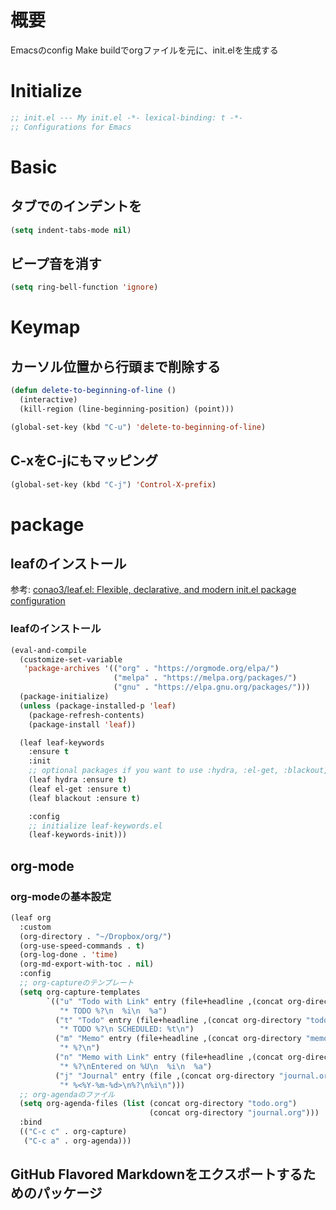 * 概要

Emacsのconfig
Make buildでorgファイルを元に、init.elを生成する

* Initialize

#+BEGIN_SRC emacs-lisp
  ;; init.el --- My init.el -*- lexical-binding: t -*-
  ;; Configurations for Emacs
#+END_SRC

* Basic
** タブでのインデントを\tからスペースに変更

#+BEGIN_SRC emacs-lisp
  (setq indent-tabs-mode nil)
#+END_SRC

** ビープ音を消す

#+BEGIN_SRC emacs-lisp
  (setq ring-bell-function 'ignore)
#+END_SRC

* Keymap
** カーソル位置から行頭まで削除する

#+BEGIN_SRC emacs-lisp
  (defun delete-to-beginning-of-line ()
    (interactive)
    (kill-region (line-beginning-position) (point)))

  (global-set-key (kbd "C-u") 'delete-to-beginning-of-line)
#+END_SRC

** C-xをC-jにもマッピング

#+BEGIN_SRC emacs-lisp
  (global-set-key (kbd "C-j") 'Control-X-prefix)
#+END_SRC

* package
** leafのインストール

参考: [[https://github.com/conao3/leaf.el][conao3/leaf.el: Flexible, declarative, and modern init.el package configuration]]

*** leafのインストール

#+BEGIN_SRC emacs-lisp
  (eval-and-compile
    (customize-set-variable
     'package-archives '(("org" . "https://orgmode.org/elpa/")
                         ("melpa" . "https://melpa.org/packages/")
                         ("gnu" . "https://elpa.gnu.org/packages/")))
    (package-initialize)
    (unless (package-installed-p 'leaf)
      (package-refresh-contents)
      (package-install 'leaf))

    (leaf leaf-keywords
      :ensure t
      :init
      ;; optional packages if you want to use :hydra, :el-get, :blackout,,,
      (leaf hydra :ensure t)
      (leaf el-get :ensure t)
      (leaf blackout :ensure t)

      :config
      ;; initialize leaf-keywords.el
      (leaf-keywords-init)))
#+END_SRC

** org-mode

*** org-modeの基本設定

#+BEGIN_SRC emacs-lisp
  (leaf org
    :custom
    (org-directory . "~/Dropbox/org/")
    (org-use-speed-commands . t)
    (org-log-done . 'time)
    (org-md-export-with-toc . nil)
    :config
    ;; org-captureのテンプレート
    (setq org-capture-templates
          `(("u" "Todo with Link" entry (file+headline ,(concat org-directory "todo.org") "Todo")
             "* TODO %?\n  %i\n  %a")
            ("t" "Todo" entry (file+headline ,(concat org-directory "todo.org") "Todo")
             "* TODO %?\n SCHEDULED: %t\n")
            ("m" "Memo" entry (file+headline ,(concat org-directory "memo.org") "Memo")
             "* %?\n")
            ("n" "Memo with Link" entry (file+headline ,(concat org-directory "memo.org") "Memo")
             "* %?\nEntered on %U\n  %i\n  %a")
            ("j" "Journal" entry (file ,(concat org-directory "journal.org"))
             "* %<%Y-%m-%d>\n%?\n%i\n")))
    ;; org-agendaのファイル
    (setq org-agenda-files (list (concat org-directory "todo.org")
                                 (concat org-directory "journal.org")))
    :bind
    (("C-c c" . org-capture)
     ("C-c a" . org-agenda)))
#+END_SRC

#+RESULTS:
: org

** GitHub Flavored Markdownをエクスポートするためのパッケージ

#+BEGIN_SRC emacs-lisp

#+END_SRC
